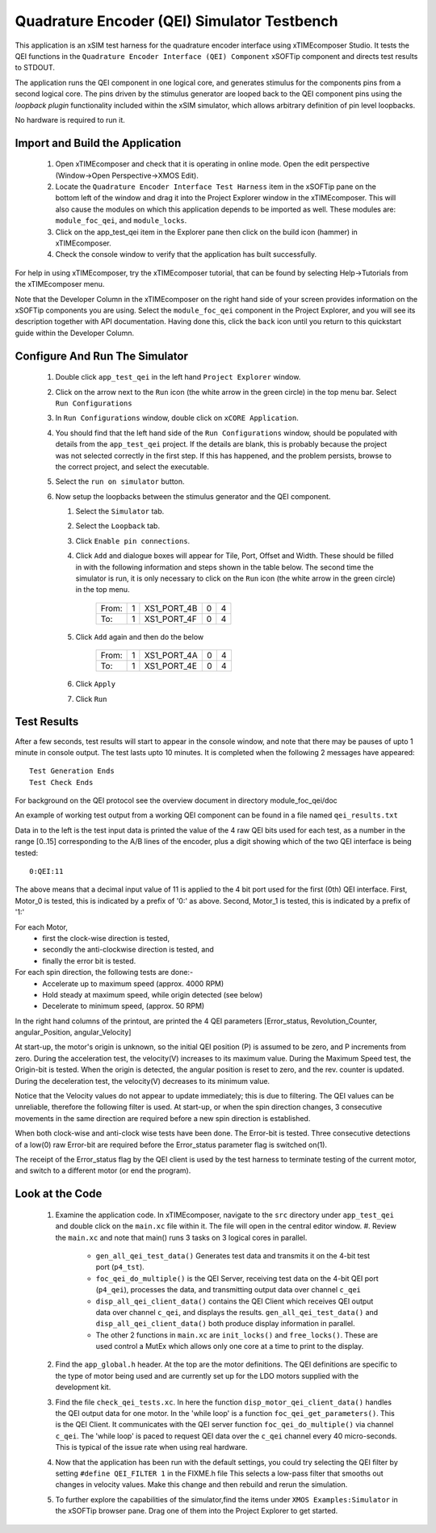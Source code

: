 Quadrature Encoder (QEI) Simulator Testbench
============================================

.. _test_qei_Quickstart:

This application is an xSIM test harness for the quadrature encoder interface using xTIMEcomposer Studio. It tests the QEI functions in the ``Quadrature Encoder Interface (QEI) Component`` xSOFTip component and directs test results to STDOUT.

The application runs the QEI component in one logical core, and generates stimulus for the components pins from a second logical core. The pins driven by the stimulus generator are looped back to the QEI component pins using the *loopback plugin* functionality included within the xSIM simulator, which allows arbitrary definition of pin level loopbacks. 

No hardware is required to run it.

Import and Build the Application
--------------------------------

   1. Open xTIMEcomposer and check that it is operating in online mode. Open the edit perspective (Window->Open Perspective->XMOS Edit).
   #. Locate the ``Quadrature Encoder Interface Test Harness`` item in the xSOFTip pane on the bottom left of the window and drag it into the Project Explorer window in the xTIMEcomposer. This will also cause the modules on which this application depends to be imported as well. These modules are: ``module_foc_qei``, and ``module_locks``.
   #. Click on the app_test_qei item in the Explorer pane then click on the build icon (hammer) in xTIMEcomposer. 
   #. Check the console window to verify that the application has built successfully. 

For help in using xTIMEcomposer, try the xTIMEcomposer tutorial, that can be found by selecting Help->Tutorials from the xTIMEcomposer menu.

Note that the Developer Column in the xTIMEcomposer on the right hand side of your screen 
provides information on the xSOFTip components you are using. 
Select the ``module_foc_qei`` component in the Project Explorer, and you will see its description together with API documentation. 
Having done this, click the ``back`` icon until you return to this quickstart guide within the Developer Column.

Configure And Run The Simulator
-------------------------------

   #. Double click ``app_test_qei`` in the left hand ``Project Explorer`` window.
   #. Click on the arrow next to the ``Run`` icon (the white arrow in the green circle) in the top menu bar. Select ``Run Configurations``
   #. In ``Run Configurations`` window, double click on ``xCORE Application``.
   #. You should find that the left hand side of the ``Run Configurations`` window, should be populated with details from the ``app_test_qei`` project. If the details are blank, this is probably because the project was not selected correctly in the first step. If this has happened, and the problem persists, browse to the correct project, and select the executable.
   #. Select the ``run on simulator`` button.
   #. Now setup the loopbacks between the stimulus generator and the
      QEI component.

      #. Select the ``Simulator`` tab.
      #. Select the ``Loopback`` tab.
      #. Click ``Enable pin connections``.
      #. Click ``Add`` and dialogue boxes will appear for Tile, Port, Offset and Width. These should be filled in with the following information and steps shown in the table below. The second time the simulator is run, it is only necessary to click on the ``Run`` icon (the white arrow in the green circle) in the top menu.

                +-------+--------+------------+-------+------+
                | From: |    1   | XS1_PORT_4B|   0   |   4  |
                +-------+--------+------------+-------+------+
                | To:   |    1   | XS1_PORT_4F|   0   |   4  |
                +-------+--------+------------+-------+------+

      #. Click ``Add`` again and then do the below

                +-------+--------+------------+-------+------+
                | From: |    1   | XS1_PORT_4A|   0   |   4  |
                +-------+--------+------------+-------+------+
                | To:   |    1   | XS1_PORT_4E|   0   |   4  |
                +-------+--------+------------+-------+------+

      #. Click ``Apply``
      #. Click ``Run``


Test Results 
------------

After a few seconds, test results will start to appear in the console
window, and note that there may be pauses of upto 1 minute in console
output. The test lasts upto 10 minutes. It is completed when the
following 2 messages have appeared::

   Test Generation Ends       
   Test Check Ends


For background on the QEI protocol see the overview document in directory module_foc_qei/doc

An example of working test output from a working QEI component can be found in a file named ``qei_results.txt``

Data in to the left is the test input data is printed the value of the 4 raw QEI bits used for each test, as a number in the range [0..15] corresponding to the A/B lines of the encoder, plus a digit showing which of the two QEI interface is being tested::

  0:QEI:11

The above means that a decimal input value of 11 is applied to the 4 bit port used for the first (0th) QEI interface. First, Motor_0 is tested, this is indicated by a prefix of '0:' as above. Second, Motor_1 is tested, this is indicated by a prefix of '1:'

For each Motor, 
   * first the clock-wise direction is tested,
   * secondly the anti-clockwise direction is tested, and 
   * finally the error bit is tested.

For each spin direction, the following tests are done:-
   * Accelerate up to maximum speed (approx. 4000 RPM)
   * Hold steady at maximum speed, while origin detected (see below)
   * Decelerate to minimum speed, (approx. 50 RPM)


In the right hand columns of the printout, are printed the 4 QEI parameters [Error_status, Revolution_Counter, angular_Position, angular_Velocity]
 
At start-up,  the motor's origin is unknown, so the initial QEI position (P) is assumed to be zero, and P increments from zero.
During the acceleration test, the velocity(V) increases to its maximum value.
During the Maximum Speed test, the Origin-bit is tested. When the origin is detected, the angular position is reset to zero, and the rev. counter is updated.
During the deceleration test, the velocity(V) decreases to its minimum value.

Notice that the Velocity values do not appear to update immediately; this is due to filtering. The QEI values can be unreliable, therefore the following filter is used. At start-up, or when the spin direction changes, 3 consecutive movements in the same direction are required before a new spin direction is established.

When both clock-wise and anti-clock wise tests have been done. The Error-bit is tested. Three consecutive detections of a low(0) raw Error-bit are required before the Error_status parameter flag is switched on(1).

The receipt of the Error_status flag by the QEI client is used by the test harness to terminate testing of the current motor, and switch to a different motor (or end the program).

Look at the Code
----------------

   #. Examine the application code. In xTIMEcomposer, navigate to the ``src`` directory under ``app_test_qei``  and double click on the ``main.xc`` file within it. The file will open in the central editor window.
      #. Review the ``main.xc`` and note that main() runs 3 tasks on 3 logical cores in parallel.
         * ``gen_all_qei_test_data()`` Generates test data and transmits it on the 4-bit test port (``p4_tst``).
         * ``foc_qei_do_multiple()`` is the QEI Server, receiving test data on the 4-bit QEI port (``p4_qei``), processes the data, and transmitting output data over channel ``c_qei``
         * ``disp_all_qei_client_data()`` contains the QEI Client which receives QEI output data over channel ``c_qei``, and displays the results. ``gen_all_qei_test_data()`` and ``disp_all_qei_client_data()`` both produce display information in parallel. 
         * The other 2 functions in ``main.xc`` are ``init_locks()`` and ``free_locks()``. These are used control a MutEx which allows only one core at a time to print to the display.
   #. Find the ``app_global.h`` header. At the top are the motor definitions. The QEI definitions are specific to the type of motor being used and are currently set up for the LDO motors supplied with the development kit.
   #. Find the file ``check_qei_tests.xc``. In here the function ``disp_motor_qei_client_data()`` handles the QEI output data for one motor. In the 'while loop' is a function ``foc_qei_get_parameters()``. This is the QEI Client. It communicates with the QEI server function ``foc_qei_do_multiple()`` via channel ``c_qei``. The 'while loop' is paced to request QEI data over the ``c_qei`` channel every 40 micro-seconds. This is typical of the issue rate when using real hardware.
   #. Now that the application has been run with the default settings, you could try selecting the QEI filter by setting ``#define QEI_FILTER 1`` in the FIXME.h file This selects a low-pass filter that smooths out changes in velocity values. Make this change and then rebuild and rerun the simulation.
   #. To further explore the capabilities of the simulator,find the items under ``XMOS Examples:Simulator`` in the xSOFTip browser pane. Drag one of them into the Project Explorer to get started.
